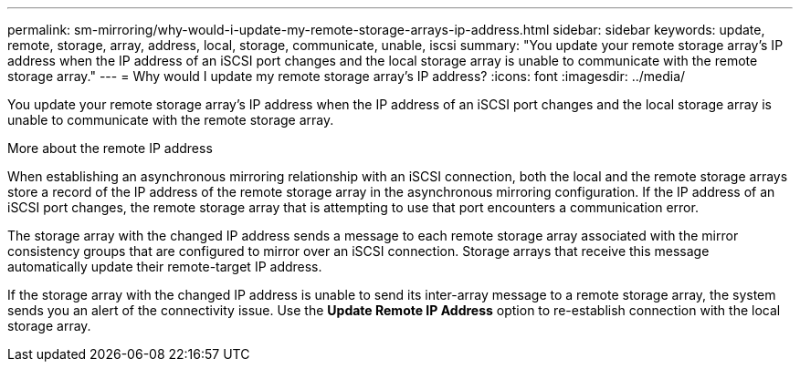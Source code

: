 ---
permalink: sm-mirroring/why-would-i-update-my-remote-storage-arrays-ip-address.html
sidebar: sidebar
keywords: update, remote, storage, array, address, local, storage, communicate, unable, iscsi
summary: "You update your remote storage array’s IP address when the IP address of an iSCSI port changes and the local storage array is unable to communicate with the remote storage array."
---
= Why would I update my remote storage array's IP address?
:icons: font
:imagesdir: ../media/

[.lead]
You update your remote storage array's IP address when the IP address of an iSCSI port changes and the local storage array is unable to communicate with the remote storage array.

More about the remote IP address

When establishing an asynchronous mirroring relationship with an iSCSI connection, both the local and the remote storage arrays store a record of the IP address of the remote storage array in the asynchronous mirroring configuration. If the IP address of an iSCSI port changes, the remote storage array that is attempting to use that port encounters a communication error.

The storage array with the changed IP address sends a message to each remote storage array associated with the mirror consistency groups that are configured to mirror over an iSCSI connection. Storage arrays that receive this message automatically update their remote-target IP address.

If the storage array with the changed IP address is unable to send its inter-array message to a remote storage array, the system sends you an alert of the connectivity issue. Use the *Update Remote IP Address* option to re-establish connection with the local storage array.
